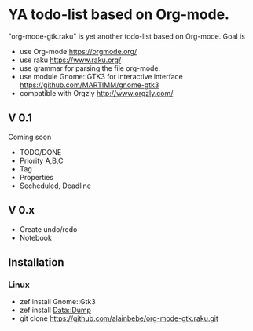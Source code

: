 * YA todo-list based on Org-mode.
"org-mode-gtk.raku" is yet another todo-list based on Org-mode.
Goal is
- use Org-mode https://orgmode.org/
- use raku https://www.raku.org/
- use grammar for parsing the file org-mode.
- use module Gnome::GTK3 for interactive interface https://github.com/MARTIMM/gnome-gtk3
- compatible with Orgzly http://www.orgzly.com/

** V 0.1
Coming soon
- TODO/DONE
- Priority A,B,C
- Tag
- Properties
- Secheduled, Deadline

** V 0.x 
- Create undo/redo
- Notebook

** Installation
*** Linux
- zef install Gnome::Gtk3
- zef install Data::Dump
- git clone https://github.com/alainbebe/org-mode-gtk.raku.git
